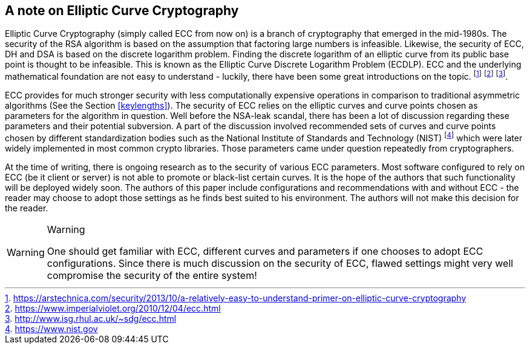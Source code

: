 == A note on Elliptic Curve Cryptography

Elliptic Curve Cryptography (simply called ECC from now on) is a
branch of cryptography that emerged in the mid-1980s. The security of
the RSA algorithm is based on the assumption that factoring large
numbers is infeasible. Likewise, the security of ECC, DH and DSA is
based on the discrete logarithm problem. Finding the discrete
logarithm of an elliptic curve from its public base point is thought
to be infeasible.  This is known as the Elliptic Curve Discrete
Logarithm Problem (ECDLP).  ECC and the underlying mathematical
foundation are not easy to understand - luckily, there have been some
great introductions on the topic.
footnote:[https://arstechnica.com/security/2013/10/a-relatively-easy-to-understand-primer-on-elliptic-curve-cryptography]
footnote:[https://www.imperialviolet.org/2010/12/04/ecc.html]
footnote:[http://www.isg.rhul.ac.uk/~sdg/ecc.html].

ECC provides for much stronger security with less computationally
expensive operations in comparison to traditional asymmetric
algorithms (See the Section <<keylengths>>). The security of ECC
relies on the elliptic curves and curve points chosen as parameters
for the algorithm in question. Well before the NSA-leak scandal, there
has been a lot of discussion regarding these parameters and their
potential subversion. A part of the discussion involved recommended
sets of curves and curve points chosen by different standardization
bodies such as the National Institute of Standards and Technology
(NIST) footnote:[https://www.nist.gov] which were later widely
implemented in most common crypto libraries. Those parameters came
under question repeatedly from cryptographers.

At the time of writing, there is ongoing research as to the security
of various ECC parameters. Most software configured to rely on ECC
(be it client or server) is not able to promote or black-list certain
curves. It is the hope of the authors that such functionality will be
deployed widely soon. The authors of this paper include configurations
and recommendations with and without ECC - the reader may choose to
adopt those settings as he finds best suited to his environment. The
authors will not make this decision for the reader.

[WARNING]
.Warning
====
One should get familiar with ECC, different curves and parameters if
one chooses to adopt ECC configurations. Since there is much
discussion on the security of ECC, flawed settings might very well
compromise the security of the entire system!
====
